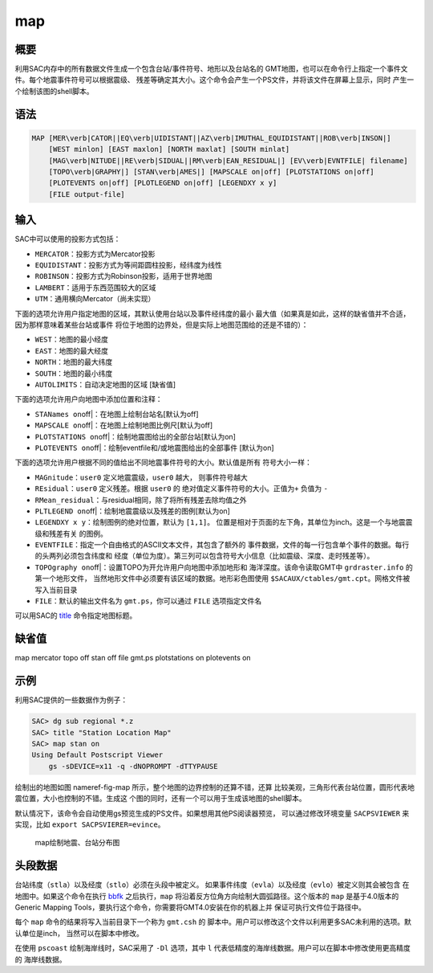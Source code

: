 .. _cmd:map:

map
===

概要
----

利用SAC内存中的所有数据文件生成一个包含台站/事件符号、地形以及台站名的
GMT地图，也可以在命令行上指定一个事件文件。每个地震事件符号可以根据震级、
残差等确定其大小。这个命令会产生一个PS文件，并将该文件在屏幕上显示，同时
产生一个绘制该图的shell脚本。

语法
----

.. code:: bash

    MAP [MER\verb|CATOR||EQ\verb|UIDISTANT||AZ\verb|IMUTHAL_EQUIDISTANT||ROB\verb|INSON|]
        [WEST minlon] [EAST maxlon] [NORTH maxlat] [SOUTH minlat]
        [MAG\verb|NITUDE||RE\verb|SIDUAL||RM\verb|EAN_RESIDUAL|] [EV\verb|EVNTFILE| filename]
        [TOPO\verb|GRAPHY|] [STAN\verb|AMES|] [MAPSCALE on|off] [PLOTSTATIONS on|off]
        [PLOTEVENTS on|off] [PLOTLEGEND on|off] [LEGENDXY x y]
        [FILE output-file]

输入
----

SAC中可以使用的投影方式包括：

-  ``MERCATOR``\ ：投影方式为Mercator投影

-  ``EQUIDISTANT``\ ：投影方式为等间距圆柱投影，经纬度为线性

-  ``ROBINSON``\ ：投影方式为Robinson投影，适用于世界地图

-  ``LAMBERT``\ ：适用于东西范围较大的区域

-  ``UTM``\ ：通用横向Mercator（尚未实现）

下面的选项允许用户指定地图的区域，其默认使用台站以及事件经纬度的最小
最大值（如果真是如此，这样的缺省值并不合适，因为那样意味着某些台站或事件
将位于地图的边界处，但是实际上地图范围给的还是不错的）：

-  ``WEST``\ ：地图的最小经度

-  ``EAST``\ ：地图的最大经度

-  ``NORTH``\ ：地图的最大纬度

-  ``SOUTH``\ ：地图的最小纬度

-  ``AUTOLIMITS``\ ：自动决定地图的区域 [缺省值]

下面的选项允许用户向地图中添加位置和注释：

-  ``STANames on``\ off|：在地图上绘制台站名[默认为off]

-  ``MAPSCALE on``\ off|：在地图上绘制地图比例尺[默认为off]

-  ``PLOTSTATIONS on``\ off|：绘制地震图给出的全部台站[默认为on]

-  ``PLOTEVENTS on``\ off|：绘制eventfile和/或地震图给出的全部事件
   [默认为on]

下面的选项允许用户根据不同的值给出不同地震事件符号的大小。默认值是所有
符号大小一样：

-  ``MAGnitude``\ ：\ ``user0`` 定义地震震级，\ ``user0`` 越大，
   则事件符号越大

-  ``REsidual``\ ：\ ``user0`` 定义残差。根据 ``user0`` 的
   绝对值定义事件符号的大小。正值为\ ``+`` 负值为 ``-``

-  ``RMean_residual``\ ：与residual相同，除了将所有残差去除均值之外

-  ``PLTLEGEND on``\ off|：绘制地震震级以及残差的图例[默认为on]

-  ``LEGENDXY x y``\ ：绘制图例的绝对位置，默认为 ``[1,1]``\ 。
   位置是相对于页面的左下角，其单位为inch。这是一个与地震震级和残差有关
   的图例。

-  ``EVENTFILE``\ ：指定一个自由格式的ASCII文本文件，其包含了额外的
   事件数据，文件的每一行包含单个事件的数据。每行的头两列必须包含纬度和
   经度（单位为度）。第三列可以包含符号大小信息（比如震级、深度、走时残差等）。

-  ``TOPOgraphy on``\ off|：设置TOPO为开允许用户向地图中添加地形和
   海洋深度。该命令读取GMT中 ``grdraster.info`` 的第一个地形文件，
   当然地形文件中必须要有该区域的数据。地形彩色图使用
   ``$SACAUX/ctables/gmt.cpt``\ 。网格文件被写入当前目录

-  ``FILE``\ ：默认的输出文件名为 ``gmt.ps``\ ，你可以通过 ``FILE``
   选项指定文件名

可以用SAC的 `title </commands/title.html>`__ 命令指定地图标题。

缺省值
------

map mercator topo off stan off file gmt.ps plotstations on plotevents on

示例
----

利用SAC提供的一些数据作为例子：

.. code:: bash

    SAC> dg sub regional *.z
    SAC> title "Station Location Map"
    SAC> map stan on
    Using Default Postscript Viewer
        gs -sDEVICE=x11 -q -dNOPROMPT -dTTYPAUSE

绘制出的地图如图 nameref-fig-map
所示，整个地图的边界控制的还算不错，还算
比较美观，三角形代表台站位置，圆形代表地震位置，大小也控制的不错。生成这
个图的同时，还有一个可以用于生成该地图的shell脚本。

默认情况下，该命令会自动使用gs预览生成的PS文件。如果想用其他PS阅读器预览，
可以通过修改环境变量 ``SACPSVIEWER`` 来实现，比如
``export SACPSVIERER=evince``\ 。

.. raw:: latex

   \centering

.. figure:: map
   :alt: map绘制地震、台站分布图
   :width: 70.0%

   map绘制地震、台站分布图

头段数据
--------

台站纬度（\ ``stla``\ ）以及经度（\ ``stlo``\ ）必须在头段中被定义。
如果事件纬度（\ ``evla``\ ）以及经度（\ ``evlo``\ ）被定义则其会被包含
在地图中。如果这个命令在执行 `bbfk </commands/bbfk.html>`__
之后执行，\ ``map`` 将沿着反方位角方向绘制大圆弧路径。这个版本的 ``map``
是基于4.0版本的 Generic Mapping
Tools，要执行这个命令，你需要将GMT4.0安装在你的机器上并
保证可执行文件位于路径中。

每个 ``map`` 命令的结果将写入当前目录下一个称为 ``gmt.csh`` 的
脚本中。用户可以修改这个文件以利用更多SAC未利用的选项。默认单位是inch，
当然可以在脚本中修改。

在使用 ``pscoast`` 绘制海岸线时，SAC采用了 ``-Dl`` 选项，其中 ``l``
代表低精度的海岸线数据。用户可以在脚本中修改使用更高精度的 海岸线数据。
